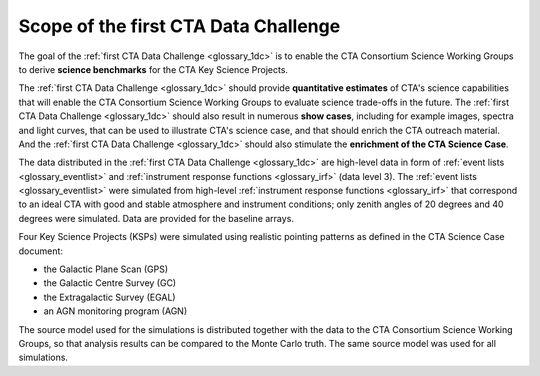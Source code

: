 .. _1dc_scope:

Scope of the first CTA Data Challenge
=====================================

The goal of the
:ref:`first CTA Data Challenge <glossary_1dc>`
is to enable the CTA Consortium Science Working Groups to derive **science
benchmarks** for the CTA Key Science Projects.

The
:ref:`first CTA Data Challenge <glossary_1dc>`
should provide **quantitative estimates** of CTA's science capabilities that
will enable the CTA Consortium Science Working Groups to evaluate science
trade-offs in the future.
The
:ref:`first CTA Data Challenge <glossary_1dc>`
should also result in numerous **show cases**, including for example images,
spectra and light curves, that can be used to illustrate CTA's science case,
and that should enrich the CTA outreach material.
And the
:ref:`first CTA Data Challenge <glossary_1dc>`
should also stimulate the **enrichment of the CTA Science Case**.

The data distributed in the
:ref:`first CTA Data Challenge <glossary_1dc>`
are high-level data in form of
:ref:`event lists <glossary_eventlist>`
and
:ref:`instrument response functions <glossary_irf>`
(data level 3).
The
:ref:`event lists <glossary_eventlist>`
were simulated from high-level
:ref:`instrument response functions <glossary_irf>`
that correspond to an ideal CTA with good and stable atmosphere and instrument
conditions; only zenith angles of 20 degrees and 40 degrees were
simulated.
Data are provided for the baseline arrays.

Four Key Science Projects (KSPs) were simulated using realistic pointing
patterns as defined in the CTA Science Case document:

* the Galactic Plane Scan (GPS)
* the Galactic Centre Survey (GC)
* the Extragalactic Survey (EGAL)
* an AGN monitoring program (AGN)

The source model used for the simulations is distributed together with the
data to the CTA Consortium Science Working Groups, so that analysis results
can be compared to the Monte Carlo truth. The same source model was used for
all simulations.

